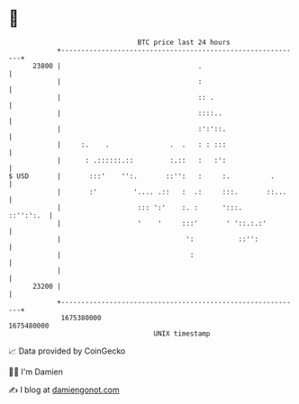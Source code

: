 * 👋

#+begin_example
                                   BTC price last 24 hours                    
               +------------------------------------------------------------+ 
         23800 |                                  .                         | 
               |                                  :                         | 
               |                                  :: .                      | 
               |                                  ::::..                    | 
               |                                  :':'::.                   | 
               |     :.    .               .  .   : : :::                   | 
               |      : .::::::.::         :.::   :   :':                   | 
   $ USD       |       :::'    '':.       ::'':   :     :.          .       | 
               |       :'         '.... .::   :  .:     :::.       ::...    | 
               |                   ::: ':'    :. :      ':::.     ::'':':.  | 
               |                   '    '     :::'       ' '::.:.:'         | 
               |                               ':           ::'':           | 
               |                                :                           | 
               |                                                            | 
         23200 |                                                            | 
               +------------------------------------------------------------+ 
                1675380000                                        1675480000  
                                       UNIX timestamp                         
#+end_example
📈 Data provided by CoinGecko

🧑‍💻 I'm Damien

✍️ I blog at [[https://www.damiengonot.com][damiengonot.com]]
